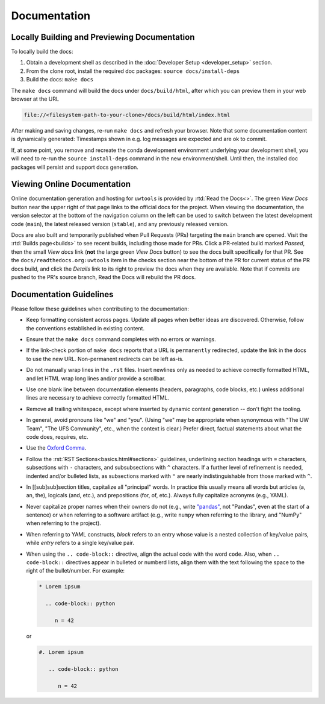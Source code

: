 Documentation
=============

Locally Building and Previewing Documentation
---------------------------------------------

To locally build the docs:

#. Obtain a development shell as described in the :doc:`Developer Setup <developer_setup>` section.
#. From the clone root, install the required doc packages: ``source docs/install-deps``
#. Build the docs: ``make docs``

The ``make docs`` command will build the docs under ``docs/build/html``, after which you can preview them in your web browser at the URL

.. code-block:: text

   file://<filesystem-path-to-your-clone>/docs/build/html/index.html

After making and saving changes, re-run ``make docs`` and refresh your browser. Note that some documentation content is dynamically generated: Timestamps shown in e.g. log messages are expected and are ok to commit.

If, at some point, you remove and recreate the conda development environment underlying your development shell, you will need to re-run the ``source install-deps`` command in the new environment/shell. Until then, the installed doc packages will persist and support docs generation.

Viewing Online Documentation
----------------------------

Online documentation generation and hosting for ``uwtools`` is provided by :rtd:`Read the Docs<>`. The green *View Docs* button near the upper right of that page links to the official docs for the project. When viewing the documentation, the version selector at the bottom of the navigation column on the left can be used to switch between the latest development code (``main``), the latest released version (``stable``), and any previously released version.

Docs are also built and temporarily published when Pull Requests (PRs) targeting the ``main`` branch are opened. Visit the :rtd:`Builds page<builds>` to see recent builds, including those made for PRs. Click a PR-related build marked *Passed*, then the small *View docs* link (**not** the large green *View Docs* button) to see the docs built specifically for that PR. See the ``docs/readthedocs.org:uwtools`` item in the checks section near the bottom of the PR for current status of the PR docs build, and click the *Details* link to its right to preview the docs when they are available. Note that if commits are pushed to the PR's source branch, Read the Docs will rebuild the PR docs.

Documentation Guidelines
------------------------

Please follow these guidelines when contributing to the documentation:

* Keep formatting consistent across pages. Update all pages when better ideas are discovered. Otherwise, follow the conventions established in existing content.
* Ensure that the ``make docs`` command completes with no errors or warnings.
* If the link-check portion of ``make docs`` reports that a URL is ``permanently`` redirected, update the link in the docs to use the new URL. Non-permanent redirects can be left as-is.
* Do not manually wrap lines in the ``.rst`` files. Insert newlines only as needed to achieve correctly formatted HTML, and let HTML wrap long lines and/or provide a scrollbar.
* Use one blank line between documentation elements (headers, paragraphs, code blocks, etc.) unless additional lines are necessary to achieve correctly formatted HTML.
* Remove all trailing whitespace, except where inserted by dynamic content generation -- don't fight the tooling.
* In general, avoid pronouns like "we" and "you". (Using "we" may be appropriate when synonymous with "The UW Team", "The UFS Community", etc., when the context is clear.) Prefer direct, factual statements about what the code does, requires, etc.
* Use the `Oxford Comma <https://en.wikipedia.org/wiki/Serial_comma>`_.
* Follow the :rst:`RST Sections<basics.html#sections>` guidelines, underlining section headings with ``=`` characters, subsections with ``-`` characters, and subsubsections with ``^`` characters. If a further level of refinement is needed, indented and/or bulleted lists, as subsections marked with  ``"`` are nearly indistinguishable from those marked with ``^``.
* In [[sub]sub]section titles, capitalize all "principal" words. In practice this usually means all words but articles (a, an, the), logicals (and, etc.), and prepositions (for, of, etc.). Always fully capitalize acronyms (e.g., YAML).
* Never capitalize proper names when their owners do not (e.g., write `"pandas" <https://pandas.pydata.org/>`_, not "Pandas", even at the start of a sentence) or when referring to a software artifact (e.g., write ``numpy`` when referring to the library, and "NumPy" when referring to the project).
* When referring to YAML constructs, `block` refers to an entry whose value is a nested collection of key/value pairs, while `entry` refers to a single key/value pair.
* When using the ``.. code-block::`` directive, align the actual code with the word ``code``. Also, when ``.. code-block::`` directives appear in bulleted or numberd lists, align them with the text following the space to the right of the bullet/number. For example:

  .. code-block:: text

     * Lorem ipsum

       .. code-block:: python

          n = 42

  or

  .. code-block:: text

     #. Lorem ipsum

        .. code-block:: python

           n = 42
